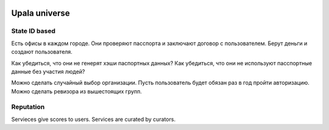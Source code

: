 .. upala documentation master file, created by
   sphinx-quickstart on Wed Mar  6 13:27:53 2019.
   You can adapt this file completely to your liking, but it should at least
   contain the root `toctree` directive.

.. image:: /img/Upala-logo-1000px.png


Upala universe
==============

State ID based
--------------

Есть офисы в каждом городе. 
Они проверяют пасспорта и заключают договор с пользователем. 
Берут деньги и создают пользователя.

Как убедиться, что они не генерят хэши паспортных данных? 
Как убедиться, что они не используют пасспортные данные без участия людей? 

Можно сделать случайный выбор организации. Пусть пользователь будет обязан раз в год пройти авторизацию. 
Можно сделать ревизора из вышестоящих групп. 

Reputation
----------

Servieces give scores to users. Services are curated by curators. 

